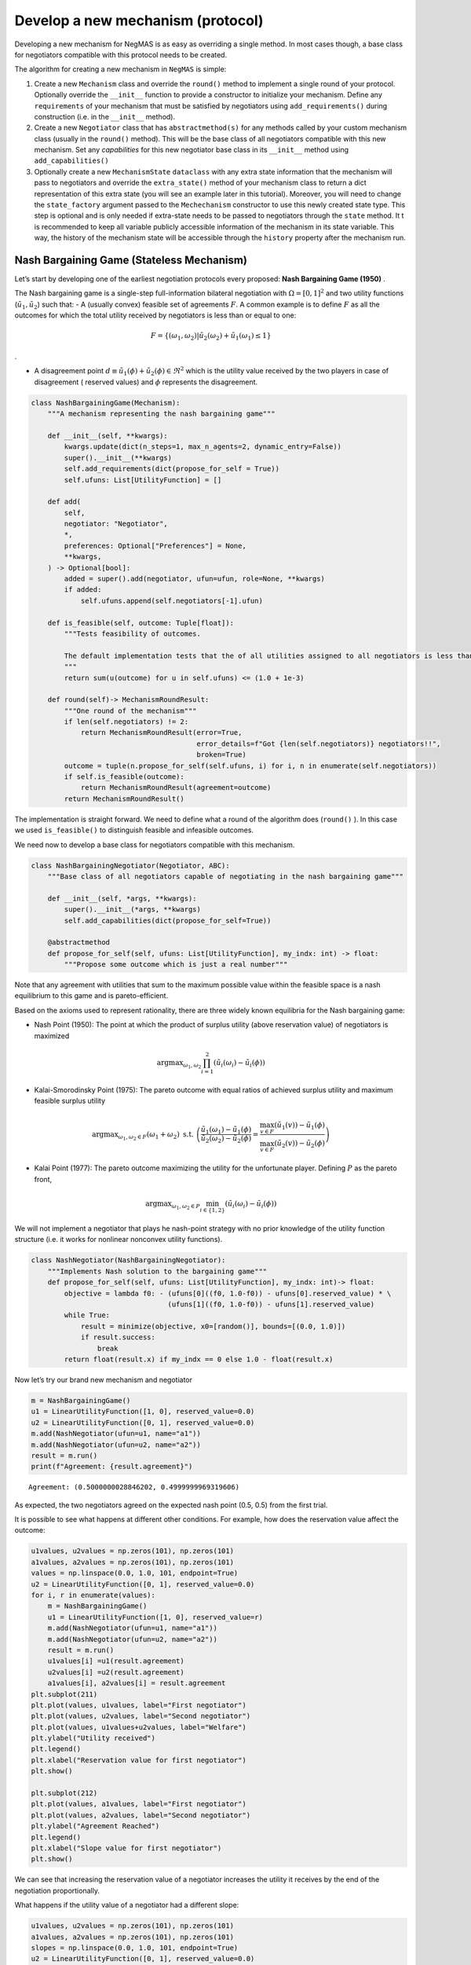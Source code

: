 Develop a new mechanism (protocol)
----------------------------------

Developing a new mechanism for NegMAS is as easy as overriding a single
method. In most cases though, a base class for negotiators compatible
with this protocol needs to be created.

The algorithm for creating a new mechanism in ``NegMAS`` is simple:

1. Create a new ``Mechanism`` class and override the ``round()`` method
   to implement a single round of your protocol. Optionally override the
   ``__init__`` function to provide a constructor to initialize your
   mechanism. Define any ``requirements`` of your mechanism that must be
   satisfied by negotiators using ``add_requirements()`` during
   construction (i.e. in the ``__init__`` method).
2. Create a new ``Negotiator`` class that has ``abstractmethod(s)`` for
   any methods called by your custom mechanism class (usually in the
   ``round()`` method). This will be the base class of all negotiators
   compatible with this new mechanism. Set any *capabilities* for this
   new negotiator base class in its ``__init__`` method using
   ``add_capabilities()``
3. Optionally create a new ``MechanismState`` ``dataclass`` with any
   extra state information that the mechanism will pass to negotiators
   and override the ``extra_state()`` method of your mechanism class to
   return a dict representation of this extra state (you will see an
   example later in this tutorial). Moreover, you will need to change
   the ``state_factory`` argument passed to the ``Mechechanism``
   constructor to use this newly created state type. This step is
   optional and is only needed if extra-state needs to be passed to
   negotiators through the ``state`` method. It t is recommended to keep
   all variable publicly accessible information of the mechanism in its
   state variable. This way, the history of the mechanism state will be
   accessible through the ``history`` property after the mechanism run.

Nash Bargaining Game (Stateless Mechanism)
~~~~~~~~~~~~~~~~~~~~~~~~~~~~~~~~~~~~~~~~~~

Let’s start by developing one of the earliest negotiation protocols
every proposed: **Nash Bargaining Game (1950)** .

The Nash bargaining game is a single-step full-information bilateral
negotiation with :math:`\Omega = [0, 1]^2` and two utility functions
(:math:`\tilde u_1, \tilde u_2`) such that: - A (usually convex)
feasible set of agreements :math:`F`. A common example is to define
:math:`F` as all the outcomes for which the total utility received by
negotiators is less than or equal to one:

.. math:: F = \left\{(\omega_1, \omega_2) | \tilde u_2(\omega_2) + \tilde u_1(\omega_1) \le 1\right\}

.

-  A disagreement point
   :math:`d \equiv \tilde u_1(\phi) + \tilde u_2(\phi) \in \Re^2` which
   is the utility value received by the two players in case of
   disagreement ( reserved values) and :math:`\phi` represents the
   disagreement.

.. code:: ipython3

    class NashBargainingGame(Mechanism):
        """A mechanism representing the nash bargaining game"""

        def __init__(self, **kwargs):
            kwargs.update(dict(n_steps=1, max_n_agents=2, dynamic_entry=False))
            super().__init__(**kwargs)
            self.add_requirements(dict(propose_for_self = True))
            self.ufuns: List[UtilityFunction] = []

        def add(
            self,
            negotiator: "Negotiator",
            *,
            preferences: Optional["Preferences"] = None,
            **kwargs,
        ) -> Optional[bool]:
            added = super().add(negotiator, ufun=ufun, role=None, **kwargs)
            if added:
                self.ufuns.append(self.negotiators[-1].ufun)

        def is_feasible(self, outcome: Tuple[float]):
            """Tests feasibility of outcomes.

            The default implementation tests that the of all utilities assigned to all negotiators is less than 1.0.
            """
            return sum(u(outcome) for u in self.ufuns) <= (1.0 + 1e-3)

        def round(self)-> MechanismRoundResult:
            """One round of the mechanism"""
            if len(self.negotiators) != 2:
                return MechanismRoundResult(error=True,
                                            error_details=f"Got {len(self.negotiators)} negotiators!!",
                                            broken=True)
            outcome = tuple(n.propose_for_self(self.ufuns, i) for i, n in enumerate(self.negotiators))
            if self.is_feasible(outcome):
                return MechanismRoundResult(agreement=outcome)
            return MechanismRoundResult()

The implementation is straight forward. We need to define what a round
of the algorithm does (``round()`` ). In this case we used
``is_feasible()`` to distinguish feasible and infeasible outcomes.

We need now to develop a base class for negotiators compatible with this
mechanism.

.. code:: ipython3

    class NashBargainingNegotiator(Negotiator, ABC):
        """Base class of all negotiators capable of negotiating in the nash bargaining game"""

        def __init__(self, *args, **kwargs):
            super().__init__(*args, **kwargs)
            self.add_capabilities(dict(propose_for_self=True))

        @abstractmethod
        def propose_for_self(self, ufuns: List[UtilityFunction], my_indx: int) -> float:
            """Propose some outcome which is just a real number"""


Note that any agreement with utilities that sum to the maximum possible
value within the feasible space is a nash equilibrium to this game and
is pareto-efficient.

Based on the axioms used to represent rationality, there are three
widely known equilibria for the Nash bargaining game:

-  Nash Point (1950): The point at which the product of surplus utility
   (above reservation value) of negotiators is maximized

.. math:: \text{argmax}_{\omega_1, \omega_2} \prod_{i=1}^2\left(\tilde u_i(\omega_{i}) - \tilde u_i(\phi)\right)

-  Kalai-Smorodinsky Point (1975): The pareto outcome with equal ratios
   of achieved surplus utility and maximum feasible surplus utility

.. math::

   \text{argmax}_{\omega_1, \omega_2 \in F}\left(\omega_1+\omega_2\right)
   \text{ s.t. }
   \left(\frac{\tilde u_1(\omega_1)-\tilde u_1(\phi)}{\tilde u_2(\omega_2)-\tilde u_2(\phi)} =
   \frac{\max_{v \in F} \left(\tilde u_1(v)\right)-\tilde u_1(\phi)}{\max_{v \in F}
   \left(\tilde u_2(v)\right)-\tilde u_2(\phi)}\right)

-  Kalai Point (1977): The pareto outcome maximizing the utility for the
   unfortunate player. Defining :math:`P` as the pareto front,

.. math:: \text{argmax}_{\omega_1, \omega_2 \in P} \min_{i \in \{1,2\}}\left(\tilde u_i(\omega_{i}) - \tilde u_i(\phi)\right)

We will not implement a negotiator that plays he nash-point strategy
with no prior knowledge of the utility function structure (i.e. it works
for nonlinear nonconvex utility functions).

.. code:: ipython3

    class NashNegotiator(NashBargainingNegotiator):
        """Implements Nash solution to the bargaining game"""
        def propose_for_self(self, ufuns: List[UtilityFunction], my_indx: int)-> float:
            objective = lambda f0: - (ufuns[0]((f0, 1.0-f0)) - ufuns[0].reserved_value) * \
                                     (ufuns[1]((f0, 1.0-f0)) - ufuns[1].reserved_value)
            while True:
                result = minimize(objective, x0=[random()], bounds=[(0.0, 1.0)])
                if result.success:
                    break
            return float(result.x) if my_indx == 0 else 1.0 - float(result.x)

Now let’s try our brand new mechanism and negotiator

.. code:: ipython3

    m = NashBargainingGame()
    u1 = LinearUtilityFunction([1, 0], reserved_value=0.0)
    u2 = LinearUtilityFunction([0, 1], reserved_value=0.0)
    m.add(NashNegotiator(ufun=u1, name="a1"))
    m.add(NashNegotiator(ufun=u2, name="a2"))
    result = m.run()
    print(f"Agreement: {result.agreement}")


.. parsed-literal::

    Agreement: (0.5000000028846202, 0.4999999969319606)


As expected, the two negotiators agreed on the expected nash point (0.5,
0.5) from the first trial.

It is possible to see what happens at different other conditions. For
example, how does the reservation value affect the outcome:

.. code:: ipython3

    u1values, u2values = np.zeros(101), np.zeros(101)
    a1values, a2values = np.zeros(101), np.zeros(101)
    values = np.linspace(0.0, 1.0, 101, endpoint=True)
    u2 = LinearUtilityFunction([0, 1], reserved_value=0.0)
    for i, r in enumerate(values):
        m = NashBargainingGame()
        u1 = LinearUtilityFunction([1, 0], reserved_value=r)
        m.add(NashNegotiator(ufun=u1, name="a1"))
        m.add(NashNegotiator(ufun=u2, name="a2"))
        result = m.run()
        u1values[i] =u1(result.agreement)
        u2values[i] =u2(result.agreement)
        a1values[i], a2values[i] = result.agreement
    plt.subplot(211)
    plt.plot(values, u1values, label="First negotiator")
    plt.plot(values, u2values, label="Second negotiator")
    plt.plot(values, u1values+u2values, label="Welfare")
    plt.ylabel("Utility received")
    plt.legend()
    plt.xlabel("Reservation value for first negotiator")
    plt.show()

    plt.subplot(212)
    plt.plot(values, a1values, label="First negotiator")
    plt.plot(values, a2values, label="Second negotiator")
    plt.ylabel("Agreement Reached")
    plt.legend()
    plt.xlabel("Slope value for first negotiator")
    plt.show()



.. image:: 03.develop_new_mechanism_files/03.develop_new_mechanism_9_0.png



.. image:: 03.develop_new_mechanism_files/03.develop_new_mechanism_9_1.png


We can see that increasing the reservation value of a negotiator
increases the utility it receives by the end of the negotiation
proportionally.

What happens if the utility value of a negotiator had a different slope:

.. code:: ipython3

    u1values, u2values = np.zeros(101), np.zeros(101)
    a1values, a2values = np.zeros(101), np.zeros(101)
    slopes = np.linspace(0.0, 1.0, 101, endpoint=True)
    u2 = LinearUtilityFunction([0, 1], reserved_value=0.0)
    for i, s in enumerate(slopes):
        m = NashBargainingGame()
        u1 = LinearUtilityFunction([s, 0.0], reserved_value=0.0)
        m.add(NashNegotiator(ufun=u1, name="a1"))
        m.add(NashNegotiator(ufun=u2, name="a2"))
        result = m.run()
        u1values[i], u2values[i] =u1(result.agreement), u2(result.agreement)
        a1values[i], a2values[i] = result.agreement

    plt.subplot(211)
    plt.plot(slopes, u1values, label="First negotiator")
    plt.plot(slopes, u2values, label="Second negotiator")
    plt.plot(slopes, u1values+u2values, label="Welfare")
    plt.ylabel("Utility received")
    plt.legend()
    plt.xlabel("Slope value for first negotiator")
    plt.show()

    plt.subplot(212)
    plt.plot(slopes, a1values, label="First negotiator")
    plt.plot(slopes, a2values, label="Second negotiator")
    plt.ylabel("Agreement Reached")
    plt.legend()
    plt.xlabel("Slope value for first negotiator")
    plt.show()



.. image:: 03.develop_new_mechanism_files/03.develop_new_mechanism_11_0.png



.. image:: 03.develop_new_mechanism_files/03.develop_new_mechanism_11_1.png


Notice that in this case, the both negotiators always get their maximum
possible utility which leads to a linear increas in welfare with slope.
There is a small exception though at slope zero. Try running the last
simulation several times. Does the peculiar result at slope zero
persist? Does it lead to the same welfare every time? Can you explain
it?

Rubinstein Bargaining Protocol (Stateful Mechanism)
~~~~~~~~~~~~~~~~~~~~~~~~~~~~~~~~~~~~~~~~~~~~~~~~~~~

Rubinstein provided one of the earliest and most widely cited results
for multi-round bilateral negotiation.

In this protocol, two negotiators are again trying to find an agreement
each maximizing its own utility. This is a full information game in
which the utility function of both agents is common knowledge. Moreover,
there is some discount mechanism that reduces the utility of any
potential agreement over time which is different for the two negotiators
but is also known. In this tutorial we will focus on the case with
exponential discounting (with with :math:`t` representing round number
and :math:`\delta_i` is the discount factor for negotiator :math:`i`).
Throughout this section we will use superscripts to indicate round
number. Moreover, we will focus on the case where the initial utility of
an agreement is the value assigned to the agent in that agreement:

.. math:: \tilde u_i^t(\omega) = \delta_i^t \omega_i

We can start by designing the ``MechanismState`` class corresponding to
this information.

.. code:: ipython3

    @dataclass
    class RubinsteinMechanismState(MechanismState):
        discounts: Tuple[float, float] = (1.0, 1.0)

We can then define the mechanism class itself:

.. code:: ipython3

    class RubinsteinMechanism(Mechanism):
        """Simplified Rubinstein's Mechanism with Exponential discounting"""
        def __init__(self, extended=False, **kwargs):
            kwargs.update(dict(issues=[Issue(values=(0.0, 1.0), name="first")
                                       , Issue(values=(0.0, 1.0), name="second")],
                                       max_n_agents=2, dynamic_entry=False,
                               state_factory=RubinsteinMechanismState,
                              keep_issue_names=False))
            super().__init__(**kwargs)
            self.add_requirements(dict(propose=True, set_index=True))
            self.discounts: List[UtilityFunction] = []
            self.proposals = []
            self.extended = extended

        def extra_state(self) -> Optional[Dict[str, Any]]:
            return dict(discounts=self.discounts)

        def add(
            self,
            negotiator: "Negotiator",
            *,
            discount: float =0.95,
            **kwargs,
        ) -> Optional[bool]:
            weights = [1, 0] if len(self.negotiators) == 0 else [0, 1]
            ufun = ExpDiscountedUFun(LinearUtilityFunction(weights), discount=discount, ami=self.ami)
            added = super().add(negotiator, ufun=ufun, role=None, **kwargs)
            if added:
                self.discounts.append(discount)

        def round(self)-> MechanismRoundResult:
            """One round of the mechanism"""
            if self.current_step == 0:
                if len(self.negotiators) != 2:
                    return MechanismRoundResult(error=True,
                                            error_details=f"Got {len(self.negotiators)} negotiators!!",
                                            broken=True)
                for i, n in enumerate(self.negotiators):
                    n.set_index(i)
            outcomes = list(n.propose(self.state) for n in self.negotiators)
            self.proposals.append(outcomes)
            if any(o is None for o in outcomes):
                return MechanismRoundResult(broken=True)
            if sum(outcomes[0]) <= 1 + 1e-3:
                if self.extended:
                    if outcomes[0][0] <= outcomes[1][0] + 1e-5 and outcomes[1][1] <= outcomes[0][1] + 1e-5:
                        return MechanismRoundResult(agreement=(min(outcomes[0][0], outcomes[1][0]),
                                                       min(outcomes[0][1], outcomes[1][1])))
                elif max(abs(outcomes[0][i] - outcomes[1][i]) for i in range(2)) < 1e-3:
                    return MechanismRoundResult(agreement=tuple(0.5 *(outcomes[0][i]+outcomes[1][i])
                                                                for i in range(2)))

            return MechanismRoundResult()


The mechanism is very similar to the Nash Bargaining Game with few
modifications:

1. The constructor passes the ``RubnisteinMechanismState`` as the
   ``state_factory``. We also create explicit issues for the
   negotiation. The number of steps is not limited to :math:`1`. Note
   that we define two requirements for any negotiator that wants to
   engage in this protocol.
2. The ``add()`` method now creates the utility function for the
   negotiator following the rules of the game. Each negotiator receives
   an exponentially discounted utility function of the portion it
   receives from the pie.
3. We override ``extra_state`` to provide the ``discounts`` values to
   the state factory.
4. ``propose()`` in the negotiators is expected to receive a state of
   type ``RubinsteinMechanismState`` .
5. Each round all negotiators propose outcomes and the negotiation
   terminates with success only if both proposals are feasible (sum to
   no more than 1.0) and equal (approximately)

We can now develop the base negotiator type for this mechanism:

.. code:: ipython3

    class RubinsteinNegotiator(Negotiator):

        def __init__(self, *args, **kwargs):
            super().__init__(*args, **kwargs)
            self.add_capabilities(dict(propose=True, set_index=True))
            self.my_index = -1

        def set_index(self, indx: i) -> None:
            self.my_index = indx

        @abstractmethod
        def propose(self, state: RubinsteinMechanismState)  -> Outcome:
            """Proposes an outcome which is a tuple of two numbers between zero and one"""

The base negotiator here implements ``set_index`` so that specific
negotiators need not bother about it. It defines a single abstract
method to be overriden by any compatible negotiator.

We will first define a utility function to plot what happens in a
negotiation

.. code:: ipython3

    def plot_a_run(mechanism: RubinsteinMechanism) -> None:
        result = mechanism.state
        x = np.linspace(0.0, 1.0, 101, endpoint=True)
        first = np.array([_[0] for _ in mechanism.proposals])
        second = np.array([_[1] for _ in mechanism.proposals])
        plt.plot(x, 1-x, color="gray", label="Pareto-front")
        plt.xlabel("Agent 1's utility")
        plt.ylabel("Agent 2's utility")
        plt.scatter(first[:, 0], first[:, 1], marker="x", color="green", label="Proposals from 1")
        plt.scatter(second[:, 0], second[:, 1], marker="+", color="blue", label="Proposals from 2")
        if result.agreement is not None:
            plt.scatter([result.agreement[0]], [result.agreement[1]], marker="o", color="red", label="Agreement")
        plt.legend()
        plt.show()

Let’s implement a random negotiator that ends the negotiation if it
finds that it is impossible to get a positive utility anymore (due to
discounting) and otherwise returns a random apportionment of the pie.

.. code:: ipython3

    class RandomRubinsteinNegotiator(RubinsteinNegotiator):

        def propose(self, state: RubinsteinMechanismState)-> Outcome:
            if self.ufun((1.0, 1.0)) < 0.0:
                return None
            r = random()
            return r, 1 - r

Now we can run negotiations using our new protocol and negotiator:

.. code:: ipython3

    mechanism = RubinsteinMechanism(extended=False)
    mechanism.add(RandomRubinsteinNegotiator(), discount=0.75)
    mechanism.add(RandomRubinsteinNegotiator(), discount=0.75)
    print(f"Agreed to: {mechanism.run().agreement} after {mechanism.current_step} steps")
    plot_a_run(mechanism)


.. parsed-literal::

    Agreed to: (0.9201484771096927, 0.07985152289030728) after 569 steps



.. image:: 03.develop_new_mechanism_files/03.develop_new_mechanism_23_1.png


Rubinstein showed in 1982 that there is a single perfect game
equilibrium of single round that takes the form:

.. math:: \left(\frac{1-\delta_2}{1-\delta_1\delta_2}, \frac{\delta_2\left(1-\delta_1\right)}{1-\delta_1\delta_2}\right)

We can implement the optimal negotiator for this mechanism as follows:

.. code:: ipython3

    class OptimalRubinsteinNegotiator(RubinsteinNegotiator):

        def propose(self, state: RubinsteinMechanismState) -> Outcome:
            first = (1-state.discounts[1]) / (1 - state.discounts[1] * state.discounts[0])
            return first, 1 - first

    mechanism = RubinsteinMechanism()
    mechanism.add(OptimalRubinsteinNegotiator())
    mechanism.add(OptimalRubinsteinNegotiator())
    print(f"Agreed to: {mechanism.run().agreement} in {mechanism.current_step} steps")


.. parsed-literal::

    Agreed to: (0.5128205128205131, 0.4871794871794869) in 1 steps


We can see that even though both negotiators had the same time-pressure
(:math:`\delta_0 = \delta_1`) and have the same utility function, the
negotiator that started, gets a higher utility at the equilibrium.

Let’s try to make an agent that does not use the information about the
other agent’s

.. code:: ipython3

    class AspirationRubinsteinNegotiator(AspirationMixin, RubinsteinNegotiator):
        def __init__(self, *args, aspiration_type="linear", max_aspiration=1.0, **kwargs):
            super().__init__(*args, **kwargs)
            AspirationMixin.aspiration_init(self, aspiration_type=aspiration_type, max_aspiration=max_aspiration)

        def propose(self, state: RubinsteinMechanismState)-> Outcome:
            if self.ufun((1.0, 1.0)) < 0.0:
                return None
            r = self.aspiration(state.relative_time)
            return  (r, 1.0 - r) if self.my_index == 0 else (1.0 - r, r)

    mechanism = RubinsteinMechanism(n_steps=100, extended=True)
    mechanism.add(AspirationRubinsteinNegotiator())
    mechanism.add(AspirationRubinsteinNegotiator())
    result = mechanism.run()
    print(f"Agreed to: {result.agreement} in {mechanism.current_step} steps")
    plot_a_run(mechanism)


.. parsed-literal::

    Agreed to: (0.5, 0.5) in 50 steps



.. image:: 03.develop_new_mechanism_files/03.develop_new_mechanism_27_1.png


Now we can see when the first negotiator is a ``conceder`` :

.. code:: ipython3

    mechanism = RubinsteinMechanism(n_steps=100, extended=True)
    mechanism.add(AspirationRubinsteinNegotiator(aspiration_type="conceder"))
    mechanism.add(AspirationRubinsteinNegotiator())
    print(f"Agreed to: {mechanism.run().agreement} in {mechanism.current_step} steps")
    plot_a_run(mechanism)


.. parsed-literal::

    Agreed to: (0.27257284748717403, 0.72) in 28 steps



.. image:: 03.develop_new_mechanism_files/03.develop_new_mechanism_29_1.png


As expected, the agreement shifted toward the second agent.



Download :download:`Notebook<notebooks/03.develop_new_mechanism.ipynb>`.
